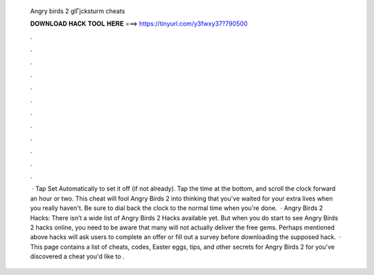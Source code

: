   Angry birds 2 glГјcksturm cheats
  
  
  
  𝐃𝐎𝐖𝐍𝐋𝐎𝐀𝐃 𝐇𝐀𝐂𝐊 𝐓𝐎𝐎𝐋 𝐇𝐄𝐑𝐄 ===> https://tinyurl.com/y3fwxy37?790500
  
  
  
  .
  
  
  
  .
  
  
  
  .
  
  
  
  .
  
  
  
  .
  
  
  
  .
  
  
  
  .
  
  
  
  .
  
  
  
  .
  
  
  
  .
  
  
  
  .
  
  
  
  .
  
  
  
   · Tap Set Automatically to set it off (if not already). Tap the time at the bottom, and scroll the clock forward an hour or two. This cheat will fool Angry Birds 2 into thinking that you've waited for your extra lives when you really haven't. Be sure to dial back the clock to the normal time when you're done.  · Angry Birds 2 Hacks: There isn’t a wide list of Angry Birds 2 Hacks available yet. But when you do start to see Angry Birds 2 hacks online, you need to be aware that many will not actually deliver the free gems. Perhaps mentioned above hacks will ask users to complete an offer or fill out a survey before downloading the supposed hack.  · This page contains a list of cheats, codes, Easter eggs, tips, and other secrets for Angry Birds 2 for  you've discovered a cheat you'd like to .

